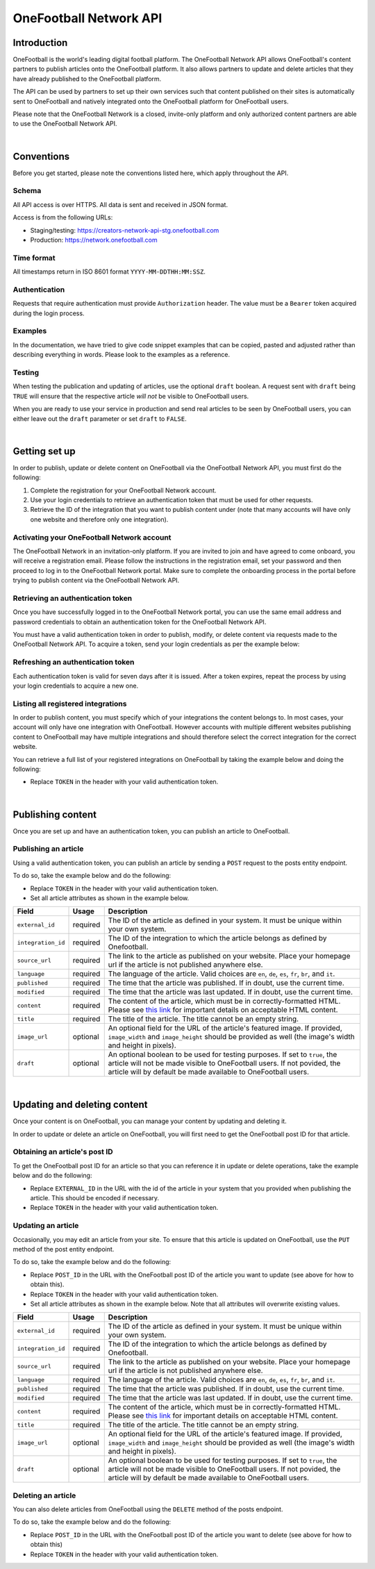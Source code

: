 OneFootball Network API
=======================

Introduction
------------

OneFootball is the world's leading digital football platform. The OneFootball Network API allows OneFootball's content partners to publish articles onto the OneFootball platform. It also allows partners to update and delete articles that they have already published to the OneFootball platform.

The API can be used by partners to set up their own services such that content published on their sites is automatically sent to OneFootball and natively integrated onto the OneFootball platform for OneFootball users.

Please note that the OneFootball Network is a closed, invite-only platform and only authorized content partners are able to use the OneFootball Network API.

|

Conventions
-----------

Before you get started, please note the conventions listed here, which apply throughout the API.


Schema
~~~~~~

All API access is over HTTPS. All data is sent and received in JSON format.

Access is from the following URLs:

* Staging/testing: https://creators-network-api-stg.onefootball.com
* Production: https://network.onefootball.com


Time format
~~~~~~~~~~~

All timestamps return in ISO 8601 format ``YYYY-MM-DDTHH:MM:SSZ``.

Authentication
~~~~~~~~~~~~~~

Requests that require authentication must provide ``Authorization`` header. The value must be a ``Bearer`` token acquired during the login process.

Examples
~~~~~~~~

In the documentation, we have tried to give code snippet examples that can be copied, pasted and adjusted rather than describing everything in words. Please look to the examples as a reference.

Testing
~~~~~~~

When testing the publication and updating of articles, use the optional ``draft`` boolean. A request sent with ``draft`` being ``TRUE`` will ensure that the respective article *will not* be visible to OneFootball users. 

When you are ready to use your service in production and send real articles to be seen by OneFootball users, you can either leave out the ``draft`` parameter or set ``draft`` to ``FALSE``.

|

Getting set up
--------------

In order to publish, update or delete content on OneFootball via the OneFootball Network API, you must first do the following:

1. Complete the registration for your OneFootball Network account.
2. Use your login credentials to retrieve an authentication token that must be used for other requests.
3. Retrieve the ID of the integration that you want to publish content under (note that many accounts will have only one website and therefore only one integration).


Activating your OneFootball Network account
~~~~~~~~~~~~~~~~~~~~~~~~~~~~~~~~~~~~~~~~~~~

The OneFootball Network in an invitation-only platform. If you are invited to join and have agreed to come onboard, you will receive a registration email. Please follow the instructions in the registration email, set your password and then proceed to log in to the OneFootball Network portal. Make sure to complete the onboarding process in the portal before trying to publish content via the OneFootball Network API.


Retrieving an authentication token
~~~~~~~~~~~~~~~~~~~~~~~~~~~~~~~~~~

Once you have successfully logged in to the OneFootball Network portal, you can use the same email address and password credentials to obtain an authentication token for the OneFootball Network API.

You must have a valid authentication token in order to publish, modify, or delete content via requests made to the OneFootball Network API. To acquire a token, send your login credentials as per the example below:


.. example-code::

   .. code-block:: shell

      $ curl -X POST \
          https://network.onefootball.com/v1/login \
          -H "Content-Type: application/json" \
          -d '{"login": "EMAIL_ADDRESS", "password": "SECRET_PASSWORD"}'

   .. code-block:: python

      import requests

      headers = {
          'Content-Type': 'application/json',
      }

      data = '{"login": "EMAIL_ADDRESS", "password": "SECRET_PASSWORD"}'

      response = requests.post('https://network.onefootball.com/v1/login', headers=headers, data=data)

   .. code-block:: go

      type Payload struct {
       Login    string `json:"login"`
       Password string `json:"password"`
      }

      data := Payload{
      // fill struct
      }
      payloadBytes, err := json.Marshal(data)
      if err != nil {
       // handle err
      }
      body := bytes.NewReader(payloadBytes)

      req, err := http.NewRequest("POST", "https://network.onefootball.com/v1/login", body)
      if err != nil {
       // handle err
      }
      req.Header.Set("Content-Type", "application/json")

      resp, err := http.DefaultClient.Do(req)
      if err != nil {
       // handle err
      }
      defer resp.Body.Close()


Refreshing an authentication token
~~~~~~~~~~~~~~~~~~~~~~~~~~~~~~~~~~

Each authentication token is valid for seven days after it is issued. After a token expires, repeat the process by using your login credentials to acquire a new one.


Listing all registered integrations
~~~~~~~~~~~~~~~~~~~~~~~~~~~~~~~~~~~

In order to publish content, you must specify which of your integrations the content belongs to. In most cases, your account will only have one integration with OneFootball. However accounts with multiple different websites publishing content to OneFootball may have multiple integrations and should therefore select the correct integration for the correct website.

You can retrieve a full list of your registered integrations on OneFootball by taking the example below and doing the following:

* Replace ``TOKEN`` in the header with your valid authentication token.

.. example-code::

   .. code-block:: shell

      $ curl -X GET \
          https://network.onefootball.com/v1/integrations/ \
          -H "Content-Type: application/json" \
          -H 'Authorization: Bearer TOKEN'

   .. code-block:: python

      import requests

      headers = {
          'Authorization': 'Bearer TOKEN',
      }

      response = requests.get('https://network.onefootball.com/v1/integrations/', headers=headers)

   .. code-block:: go

      req, err := http.NewRequest("GET", "https://network.onefootball.com/v1/integrations/", nil)
      if err != nil {
       // handle err
      }
      req.Header.Set("Content-Type", "application/json")
      req.Header.Set("Authorization", "Bearer TOKEN")

      resp, err := http.DefaultClient.Do(req)
      if err != nil {
       // handle err
      }
      defer resp.Body.Close()

|


Publishing content
------------------

Once you are set up and have an authentication token, you can publish an article to OneFootball.


Publishing an article
~~~~~~~~~~~~~~~~~~~~~

Using a valid authentication token, you can publish an article by sending a ``POST`` request to the posts entity endpoint.

To do so, take the example below and do the following:

* Replace ``TOKEN`` in the header with your valid authentication token.
* Set all article attributes as shown in the example below.

.. example-code::

   .. code-block:: shell

      $ curl -X POST \
          https://network.onefootball.com/v1/posts/ \
          -H "Content-Type: application/json" \
          -H 'Authorization: Bearer TOKEN' \
          -d '{
              "external_id": "ARTICLE_ID",
              "integration_id": INTEGRATION_ID,
              "source_url": "ARTICLE_URL",
              "language": "en",
              "published": "2010-01-02T15:04:05Z",
              "modified": "2010-01-02T15:04:05Z",
              "content": "Article content",
              "title": "Article title",
              "image_url": "https://your-blog.com/images/1.png",
              "image_width": 200,
              "image_height": 100,
              "draft": false
          }'

   .. code-block:: python

      import requests

      headers = {
          'Authorization': 'Bearer TOKEN',
      }

      data = {
          "external_id": "ARTICLE_ID",
          "integration_id": INTEGRATION_ID,
          "source_url": "ARTICLE_URL",
          "language": "en",
          "published": "2010-01-02T15:04:05Z",
          "modified": "2010-01-02T15:04:05Z",
          "content": "Article content",
          "title": "Article title"
          "image_url": "https://your-blog.com/images/1.png",
          "image_width": 200,
          "image_height": 100,
          "draft": false
      }

      response = requests.post('https://network.onefootball.com/v1/posts/', headers=headers, data=data)


   .. code-block:: go

      type Payload struct {
       ExternalID         string    `json:"external_id"`
       IntegrationID      int       `json:"integration_id"`
       SourceURL          string    `json:"source_url"`
       Language           string    `json:"language"`
       Published          time.Time `json:"published"`
       Modified           time.Time `json:"modified"`
       Content            string    `json:"content"`
       Title              string    `json:"title"`
       ImageURL           string    `json:"image_url"`
       ImageWidth         int       `json:"image_width"`
       ImageHeight        int       `json:"image_height"`
       Draft              bool      `json:"draft"`
      }

      data := Payload{
      // fill struct
      }
      payloadBytes, err := json.Marshal(data)
      if err != nil {
       // handle err
      }
      body := bytes.NewReader(payloadBytes)

      req, err := http.NewRequest("POST", "https://network.onefootball.com/v1/posts/", body)
      if err != nil {
       // handle err
      }
      req.Header.Set("Content-Type", "application/json")
      req.Header.Set("Authorization", "Bearer TOKEN")

      resp, err := http.DefaultClient.Do(req)
      if err != nil {
       // handle err
      }
      defer resp.Body.Close()


+--------------------+------------+-----------------------------------------------------------------------------------------------------------------------------------------------------------------------------------------------------------------------------------------------+
| Field              | Usage      | Description                                                                                                                                                                                                                                   |
+====================+============+===============================================================================================================================================================================================================================================+
| ``external_id``    | required   | The ID of the article as defined in your system. It must be unique within your own system.                                                                                                                                                    |
+--------------------+------------+-----------------------------------------------------------------------------------------------------------------------------------------------------------------------------------------------------------------------------------------------+
| ``integration_id`` | required   | The ID of the integration to which the article belongs as defined by Onefootball.                                                                                                                                                             |
+--------------------+------------+-----------------------------------------------------------------------------------------------------------------------------------------------------------------------------------------------------------------------------------------------+
| ``source_url``     | required   | The link to the article as published on your website. Place your homepage url if the article is not published anywhere else.                                                                                                                  |
+--------------------+------------+-----------------------------------------------------------------------------------------------------------------------------------------------------------------------------------------------------------------------------------------------+
| ``language``       | required   | The language of the article. Valid choices are ``en``, ``de``, ``es``, ``fr``, ``br``, and ``it``.                                                                                                                                            |
+--------------------+------------+-----------------------------------------------------------------------------------------------------------------------------------------------------------------------------------------------------------------------------------------------+
| ``published``      | required   | The time that the article was published. If in doubt, use the current time.                                                                                                                                                                   |
+--------------------+------------+-----------------------------------------------------------------------------------------------------------------------------------------------------------------------------------------------------------------------------------------------+
| ``modified``       | required   | The time that the article was last updated. If in doubt, use the current time.                                                                                                                                                                |
+--------------------+------------+-----------------------------------------------------------------------------------------------------------------------------------------------------------------------------------------------------------------------------------------------+
| ``content``        | required   | The content of the article, which must be in correctly-formatted HTML. Please see `this link <https://static.onefootball.com/onefootball-network/technical-documentation/html-guidelines>`_ for important details on acceptable HTML content. |
+--------------------+------------+-----------------------------------------------------------------------------------------------------------------------------------------------------------------------------------------------------------------------------------------------+
| ``title``          | required   | The title of the article. The title cannot be an empty string.                                                                                                                                                                                |
+--------------------+------------+-----------------------------------------------------------------------------------------------------------------------------------------------------------------------------------------------------------------------------------------------+
| ``image_url``      | optional   | An optional field for the URL of the article's featured image. If provided, ``image_width`` and ``image_height`` should be provided as well (the image's width and height in pixels).                                                         |
+--------------------+------------+-----------------------------------------------------------------------------------------------------------------------------------------------------------------------------------------------------------------------------------------------+
| ``draft``          | optional   | An optional boolean to be used for testing purposes. If set to ``true``, the article will not be made visible to OneFootball users. If not povided, the article will by default be made available to OneFootball users.                       |
+--------------------+------------+-----------------------------------------------------------------------------------------------------------------------------------------------------------------------------------------------------------------------------------------------+

|

Updating and deleting content
-----------------------------

Once your content is on OneFootball, you can manage your content by updating and deleting it.

In order to update or delete an article on OneFootball, you will first need to get the OneFootball post ID for that article.


Obtaining an article's post ID
~~~~~~~~~~~~~~~~~~~~~~~~~~~~~~

To get the OneFootball post ID for an article so that you can reference it in update or delete operations, take the example below and do the following:

* Replace ``EXTERNAL_ID`` in the URL with the id of the article in your system that you provided when publishing the article. This should be encoded if necessary.
* Replace ``TOKEN`` in the header with your valid authentication token.


.. example-code::

   .. code-block:: shell

      $ curl -X GET \
          https://network.onefootball.com/v1/posts/?external_id=EXTERNAL_ID \
          -H "Content-Type: application/json" \
          -H 'Authorization: Bearer TOKEN'

   .. code-block:: python

        import requests

        headers = {
            'Authorization': 'Bearer TOKEN',
        }

        params = (
            ('external_id', 'EXTERNAL_ID'),
        )

        response = requests.get('https://network.onefootball.com/v1/posts/', headers=headers, params=params)

   .. code-block:: go

      req, err := http.NewRequest("GET", "https://network.onefootball.com/v1/posts/?external_id=EXTERNAL_ID", nil)
      if err != nil {
       // handle err
      }
      req.Header.Set("Content-Type", "application/json")
      req.Header.Set("Authorization", "Bearer TOKEN")

      resp, err := http.DefaultClient.Do(req)
      if err != nil {
       // handle err
      }
      defer resp.Body.Close()



Updating an article
~~~~~~~~~~~~~~~~~~~

Occasionally, you may edit an article from your site. To ensure that this article is updated on OneFootball, use the ``PUT`` method of the post entity endpoint.

To do so, take the example below and do the following:

* Replace ``POST_ID`` in the URL with the OneFootball post ID of the article you want to update (see above for how to obtain this).
* Replace ``TOKEN`` in the header with your valid authentication token.
* Set all article attributes as shown in the example below. Note that all attributes will overwrite existing values.

.. example-code::

   .. code-block:: shell

      $ curl -X PUT \
          https://network.onefootball.com/v1/posts/POST_ID \
          -H "Content-Type: application/json" \
          -H 'Authorization: Bearer TOKEN' \
          -d '{
              "external_id": "ARTICLE_ID",
              "integration_id": INTEGRATION_ID,
              "source_url": "ARTICLE_URL",
              "language":  "en",
              "published": "2010-01-02T15:04:05Z",
              "modified": "2010-01-02T15:04:05Z",
              "content":  "Article content",
              "title":  "Article title",
              "image_url":  "https://your-blog.com/images/1.png",
              "image_width":  200,
              "image_height":  100,
              "draft": false
          }'

   .. code-block:: python

        import requests

        headers = {
            'Authorization': 'Bearer TOKEN',
        }

        data = {
            "external_id": "ARTICLE_ID",
            "integration_id": INTEGRATION_ID,
            "source_url": "ARTICLE_URL",
            "language":  "en",
            "published": "2010-01-02T15:04:05Z",
            "modified": "2010-01-02T15:04:05Z",
            "content":  "Article content",
            "title":  "Article title"
            "image_url":  "https://your-blog.com/images/1.png",
            "image_width":  200,
            "image_height":  100,
            "draft": false
        }

        response = requests.put('https://network.onefootball.com/v1/posts/POST_ID', headers=headers, data=data)

   .. code-block:: go

      type Payload struct {
       ExternalID         string    `json:"external_id"`
       IntegrationID      int       `json:"integration_id"`
       SourceURL          string    `json:"source_url"`
       Language           string    `json:"language"`
       Published          time.Time `json:"published"`
       Modified           time.Time `json:"modified"`
       Content            string    `json:"content"`
       Title              string    `json:"title"`
       ImageURL           string    `json:"image_url"`
       ImageWidth         int       `json:"image_width"`
       ImageHeight        int       `json:"image_height"`
       Draft              bool      `json:"draft"`
      }

      data := Payload{
      // fill struct
      }
      payloadBytes, err := json.Marshal(data)
      if err != nil {
       // handle err
      }
      body := bytes.NewReader(payloadBytes)

      req, err := http.NewRequest("PUT", "https://network.onefootball.com/v1/posts/POST_ID", body)
      if err != nil {
       // handle err
      }
      req.Header.Set("Content-Type", "application/json")
      req.Header.Set("Authorization", "Bearer TOKEN")

      resp, err := http.DefaultClient.Do(req)
      if err != nil {
       // handle err
      }
      defer resp.Body.Close()


+--------------------+------------+-----------------------------------------------------------------------------------------------------------------------------------------------------------------------------------------------------------------------------------------------+
| Field              | Usage      | Description                                                                                                                                                                                                                                   |
+====================+============+===============================================================================================================================================================================================================================================+
| ``external_id``    | required   | The ID of the article as defined in your system. It must be unique within your own system.                                                                                                                                                    |
+--------------------+------------+-----------------------------------------------------------------------------------------------------------------------------------------------------------------------------------------------------------------------------------------------+
| ``integration_id`` | required   | The ID of the integration to which the article belongs as defined by Onefootball.                                                                                                                                                             |
+--------------------+------------+-----------------------------------------------------------------------------------------------------------------------------------------------------------------------------------------------------------------------------------------------+
| ``source_url``     | required   | The link to the article as published on your website. Place your homepage url if the article is not published anywhere else.                                                                                                                  |
+--------------------+------------+-----------------------------------------------------------------------------------------------------------------------------------------------------------------------------------------------------------------------------------------------+
| ``language``       | required   | The language of the article. Valid choices are ``en``, ``de``, ``es``, ``fr``, ``br``, and ``it``.                                                                                                                                            |
+--------------------+------------+-----------------------------------------------------------------------------------------------------------------------------------------------------------------------------------------------------------------------------------------------+
| ``published``      | required   | The time that the article was published. If in doubt, use the current time.                                                                                                                                                                   |
+--------------------+------------+-----------------------------------------------------------------------------------------------------------------------------------------------------------------------------------------------------------------------------------------------+
| ``modified``       | required   | The time that the article was last updated. If in doubt, use the current time.                                                                                                                                                                |
+--------------------+------------+-----------------------------------------------------------------------------------------------------------------------------------------------------------------------------------------------------------------------------------------------+
| ``content``        | required   | The content of the article, which must be in correctly-formatted HTML. Please see `this link <https://static.onefootball.com/onefootball-network/technical-documentation/html-guidelines>`_ for important details on acceptable HTML content. |
+--------------------+------------+-----------------------------------------------------------------------------------------------------------------------------------------------------------------------------------------------------------------------------------------------+
| ``title``          | required   | The title of the article. The title cannot be an empty string.                                                                                                                                                                                |
+--------------------+------------+-----------------------------------------------------------------------------------------------------------------------------------------------------------------------------------------------------------------------------------------------+
| ``image_url``      | optional   | An optional field for the URL of the article's featured image. If provided, ``image_width`` and ``image_height`` should be provided as well (the image's width and height in pixels).                                                         |
+--------------------+------------+-----------------------------------------------------------------------------------------------------------------------------------------------------------------------------------------------------------------------------------------------+
| ``draft``          | optional   | An optional boolean to be used for testing purposes. If set to ``true``, the article will not be made visible to OneFootball users. If not povided, the article will by default be made available to OneFootball users.                       |
+--------------------+------------+-----------------------------------------------------------------------------------------------------------------------------------------------------------------------------------------------------------------------------------------------+


Deleting an article
~~~~~~~~~~~~~~~~~~~

You can also delete articles from OneFootball using the ``DELETE`` method of the posts endpoint.

To do so, take the example below and do the following:

* Replace ``POST_ID`` in the URL with the OneFootball post ID of the article you want to delete (see above for how to obtain this)
* Replace ``TOKEN`` in the header with your valid authentication token.

.. example-code::

   .. code-block:: shell

      $ curl -X DELETE \
          https://network.onefootball.com/v1/posts/POST_ID \
          -H "Content-Type: application/json" \
          -H 'Authorization: Bearer TOKEN'

   .. code-block:: python

        import requests

        headers = {
            'Authorization': 'Bearer TOKEN',
        }

        response = requests.delete('https://network.onefootball.com/v1/posts/POST_ID', headers=headers)

   .. code-block:: go

      req, err := http.NewRequest("DELETE", "https://network.onefootball.com/v1/posts/POST_ID", nil)
      if err != nil {
       // handle err
      }
      req.Header.Set("Content-Type", "application/json")
      req.Header.Set("Authorization", "Bearer TOKEN")

      resp, err := http.DefaultClient.Do(req)
      if err != nil {
       // handle err
      }
      defer resp.Body.Close()
